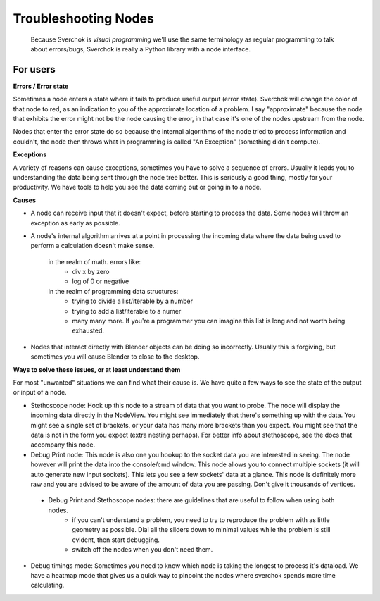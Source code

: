 Troubleshooting Nodes
=====================

 Because Sverchok is *visual programming* we'll use the same terminology as regular programming to talk about errors/bugs, Sverchok is really a Python library with a node interface.
 
For users
---------

**Errors / Error state**

Sometimes a node enters a state where it fails to produce useful output (error state). Sverchok will change the color of that node to red, as an indication to you of the approximate location of a problem. I say "approximate" because the node that exhibits the error might not be the node causing the error, in that case it's one of the nodes upstream from the node.

Nodes that enter the error state do so because the internal algorithms of the node tried to process information and couldn't, the node then throws what in programming is called "An Exception" (something didn't compute). 

**Exceptions**

A variety of reasons can cause exceptions, sometimes you have to solve a sequence of errors. Usually it leads you to understanding the data being sent through the node tree better. This is seriously a good thing, mostly for your productivity. We have tools to help you see the data coming out or going in to a node.

**Causes**

- A node can receive input that it doesn't expect, before starting to process the data. Some nodes will throw an exception as early as possible.

- A node's internal algorithm arrives at a point in processing the incoming data where the data being used to perform a calculation doesn't make sense.

     in the realm of math. errors like:
        - div x by zero
        - log of 0 or negative
     in the realm of programming data structures:
        - trying to divide a list/iterable by a number
        - trying to add a list/iterable to a numer
        - many many more. If you're a programmer you can imagine this list is long and not worth being exhausted.
 
- Nodes that interact directly with Blender objects can be doing so incorrectly. Usually this is forgiving, but sometimes you will cause Blender to close to the desktop.
 
**Ways to solve these issues, or at least understand them**
 
For most "unwanted" situations we can find what their cause is. We have quite a few ways to see the state of the output or input of a node.

- Stethoscope node:  Hook up this node to a stream of data that you want to probe. The node will display the incoming data directly in the NodeView. You might see immediately that there's something up with the data. You might see a single set of brackets, or your data has many more brackets than you expect. You might see that the data is not in the form you expect (extra nesting perhaps). For better info about stethoscope, see the docs that accompany this node.

- Debug Print node:  This node is also one you hookup to the socket data you are interested in seeing. The node however will print the data into the console/cmd window. This node allows you to connect multiple sockets (it will auto generate new input sockets). This lets you see a few sockets' data at a glance. This node is definitely more raw and you are advised to be aware of the amount of data you are passing. Don't give it thousands of vertices.

 - Debug Print and Stethoscope nodes: there are guidelines that are useful to follow when using both nodes.
    - if you can't understand a problem, you need to try to reproduce the problem with as little geometry as possible. Dial all the sliders down to minimal values while the problem is still evident, then start debugging.
    - switch off the nodes when you don't need them. 

- Debug timings mode: Sometimes you need to know which node is taking the longest to process it's dataload. We have a heatmap mode that gives us a quick way to pinpoint the nodes where sverchok spends more time calculating.


